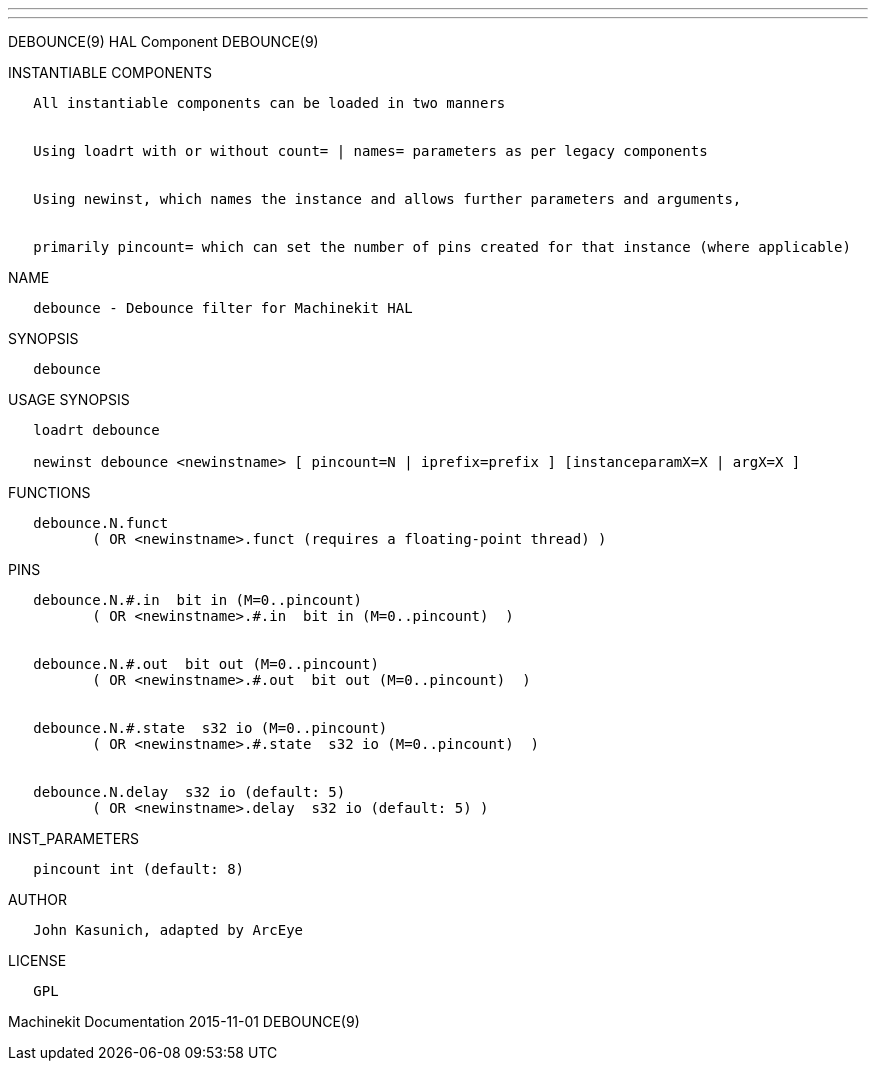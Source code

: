 ---
---

:skip-front-matter:
DEBOUNCE(9) HAL Component DEBOUNCE(9)

INSTANTIABLE COMPONENTS

----------------------------------------------------------------------------------------------------
   All instantiable components can be loaded in two manners


   Using loadrt with or without count= | names= parameters as per legacy components


   Using newinst, which names the instance and allows further parameters and arguments,


   primarily pincount= which can set the number of pins created for that instance (where applicable)
----------------------------------------------------------------------------------------------------

NAME

------------------------------------------------
   debounce - Debounce filter for Machinekit HAL
------------------------------------------------

SYNOPSIS

-----------
   debounce
-----------

USAGE SYNOPSIS

----------------------------------------------------------------------------------------------
   loadrt debounce

   newinst debounce <newinstname> [ pincount=N | iprefix=prefix ] [instanceparamX=X | argX=X ]
----------------------------------------------------------------------------------------------

FUNCTIONS

-----------------------------------------------------------------------
   debounce.N.funct
          ( OR <newinstname>.funct (requires a floating-point thread) )
-----------------------------------------------------------------------

PINS

---------------------------------------------------------------
   debounce.N.#.in  bit in (M=0..pincount)
          ( OR <newinstname>.#.in  bit in (M=0..pincount)  )


   debounce.N.#.out  bit out (M=0..pincount)
          ( OR <newinstname>.#.out  bit out (M=0..pincount)  )


   debounce.N.#.state  s32 io (M=0..pincount)
          ( OR <newinstname>.#.state  s32 io (M=0..pincount)  )


   debounce.N.delay  s32 io (default: 5)
          ( OR <newinstname>.delay  s32 io (default: 5) )
---------------------------------------------------------------

INST_PARAMETERS

----------------------------
   pincount int (default: 8)
----------------------------

AUTHOR

-----------------------------------
   John Kasunich, adapted by ArcEye
-----------------------------------

LICENSE

------
   GPL
------

Machinekit Documentation 2015-11-01 DEBOUNCE(9)
